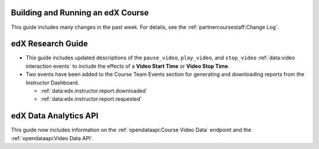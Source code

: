 
==================================
Building and Running an edX Course
==================================

This guide includes many changes in the past week. For details, see the
:ref:`partnercoursestaff:Change Log`.

==================================
edX Research Guide
==================================

* This guide includes updated descriptions of the ``pause_video``,
  ``play_video``, and ``stop_video`` :ref:`data:video interaction events` to
  include the effects of a **Video Start Time** or **Video Stop Time**.

* Two events have been added to the Course Team Events section for generating
  and downloading reports from the Instructor Dashboard.

  * :ref:`data:edx.instructor.report.downloaded`
  * :ref:`data:edx.instructor.report.requested`

==================================
edX Data Analytics API
==================================

This guide now includes information on the :ref:`opendataapi:Course Video Data`
endpoint and the :ref:`opendataapi:Video Data API`.
